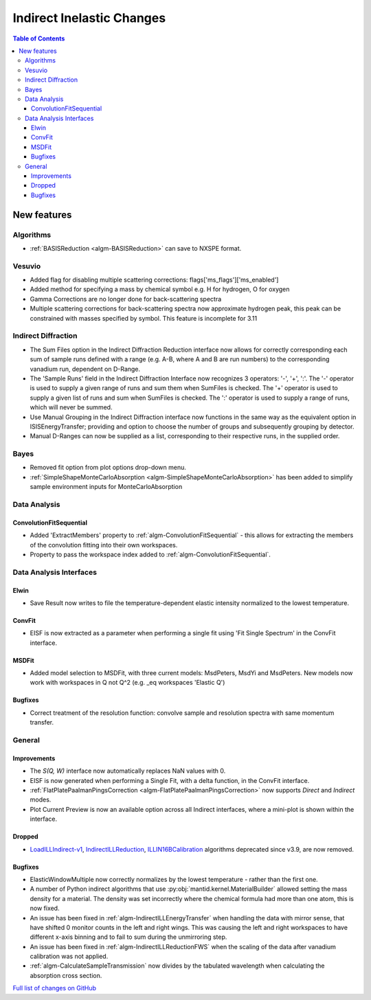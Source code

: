 ==========================
Indirect Inelastic Changes
==========================

.. contents:: Table of Contents
   :local:

New features
------------

Algorithms
##########

- :ref:`BASISReduction <algm-BASISReduction>` can save to NXSPE format.

Vesuvio
#######
- Added flag for disabling multiple scattering corrections: flags['ms_flags']['ms_enabled']
- Added method for specifying a mass by chemical symbol e.g. H for hydrogen, O for oxygen
- Gamma Corrections are no longer done for back-scattering spectra
- Multiple scattering corrections for back-scattering spectra now approximate hydrogen peak, this peak can be constrained
  with masses specified by symbol. This feature is incomplete for 3.11

Indirect Diffraction
####################
- The Sum Files option in the Indirect Diffraction Reduction interface now allows for correctly corresponding each sum of
  sample runs defined with a range (e.g. A-B, where A and B are run numbers) to the corresponding vanadium run, dependent on D-Range.
- The 'Sample Runs' field in the Indirect Diffraction Interface now recognizes 3 operators: '-', '+', ':'. The '-' operator is used
  to supply a given range of runs and sum them when SumFiles is checked. The '+' operator is used to supply a given list of runs and
  sum when SumFiles is checked. The ':' operator is used to supply a range of runs, which will never be summed.
- Use Manual Grouping in the Indirect Diffraction interface now functions in the same way as the equivalent option in ISISEnergyTransfer;
  providing and option to choose the number of groups and subsequently grouping by detector.
- Manual D-Ranges can now be supplied as a list, corresponding to their respective runs, in the supplied order.

Bayes
#####
- Removed fit option from plot options drop-down menu.
- :ref:`SimpleShapeMonteCarloAbsorption <algm-SimpleShapeMonteCarloAbsorption>` has been added to simplify sample environment inputs for MonteCarloAbsorption

Data Analysis
#############

ConvolutionFitSequential
~~~~~~~~~~~~~~~~~~~~~~~~
- Added 'ExtractMembers' property to :ref:`algm-ConvolutionFitSequential` - this allows for extracting the members of the
  convolution fitting into their own workspaces.
- Property to pass the workspace index added to :ref:`algm-ConvolutionFitSequential`.

Data Analysis Interfaces
########################

Elwin
~~~~~
- Save Result now writes to file the temperature-dependent elastic intensity normalized to the lowest temperature.

ConvFit
~~~~~~~
- EISF is now extracted as a parameter when performing a single fit using 'Fit Single Spectrum' in the
  ConvFit interface.

MSDFit
~~~~~~
- Added model selection to MSDFit, with three current models: MsdPeters, MsdYi and MsdPeters. New models now
  work with workspaces in Q not Q^2 (e.g. _eq workspaces 'Elastic Q')

Bugfixes
~~~~~~~~
- Correct treatment of the resolution function: convolve sample and resolution spectra with same momentum transfer.

General
#######

Improvements
~~~~~~~~~~~~
- The *S(Q, W)* interface now automatically replaces NaN values with 0.
- EISF is now generated when performing a Single Fit, with a delta function, in the ConvFit interface.
- :ref:`FlatPlatePaalmanPingsCorrection <algm-FlatPlatePaalmanPingsCorrection>` now supports `Direct` and `Indirect` modes.
- Plot Current Preview is now an available option across all Indirect interfaces, where a mini-plot is shown within the interface.

Dropped
~~~~~~~
- `LoadILLIndirect-v1 <http://docs.mantidproject.org/v3.10.1/algorithms/LoadILLIndirect-v1.html>`_, `IndirectILLReduction <http://docs.mantidproject.org/v3.10.1/algorithms/IndirectILLReduction-v1.html>`_, `ILLIN16BCalibration <http://docs.mantidproject.org/v3.10.1/algorithms/ILLIN16BCalibration-v1.html>`_ algorithms deprecated since v3.9, are now removed.

Bugfixes
~~~~~~~~
- ElasticWindowMultiple now correctly normalizes by the lowest temperature - rather than the first one.
- A number of Python indirect algorithms that use :py:obj:`mantid.kernel.MaterialBuilder` allowed setting the mass density for a material. The density was set incorrectly where the chemical formula had more than one atom, this is now fixed.
- An issue has been fixed in :ref:`algm-IndirectILLEnergyTransfer` when handling the data with mirror sense, that have shifted 0 monitor counts in the left and right wings. This was causing the left and right workspaces to have different x-axis binning and to fail to sum during the unmirroring step. 
- An issue has been fixed in :ref:`algm-IndirectILLReductionFWS` when the scaling of the data after vanadium calibration was not applied.
- :ref:`algm-CalculateSampleTransmission` now divides by the tabulated wavelength when calculating the absorption cross section.

`Full list of changes on GitHub <http://github.com/mantidproject/mantid/pulls?q=is%3Apr+milestone%3A%22Release+3.11%22+is%3Amerged+label%3A%22Component%3A+Indirect+Inelastic%22>`_
